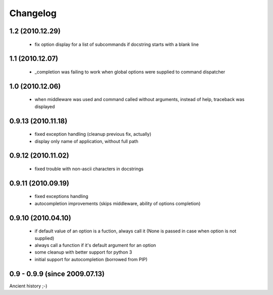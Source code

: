 Changelog
---------

1.2 (2010.12.29)
~~~~~~~~~~~~~~~~

 - fix option display for a list of subcommands if docstring starts with a blank
   line

1.1 (2010.12.07)
~~~~~~~~~~~~~~~~

 - _completion was failing to work when global options were supplied to command
   dispatcher

1.0 (2010.12.06)
~~~~~~~~~~~~~~~~

 - when middleware was used and command called without arguments, instead of
   help, traceback was displayed

0.9.13 (2010.11.18)
~~~~~~~~~~~~~~~~~~~

 - fixed exception handling (cleanup previous fix, actually)
 - display only name of application, without full path

0.9.12 (2010.11.02)
~~~~~~~~~~~~~~~~~~~

 - fixed trouble with non-ascii characters in docstrings

0.9.11 (2010.09.19)
~~~~~~~~~~~~~~~~~~~

 - fixed exceptions handling
 - autocompletion improvements (skips middleware, ability of options completion)

0.9.10 (2010.04.10)
~~~~~~~~~~~~~~~~~~~

 - if default value of an option is a fuction, always call it (None is passed in
   case when option is not supplied)
 - always call a function if it's default argument for an option
 - some cleanup with better support for python 3
 - initial support for autocompletion (borrowed from PIP)

0.9 - 0.9.9 (since 2009.07.13)
~~~~~~~~~~~~~~~~~~~~~~~~~~~~~~

Ancient history ;-)
